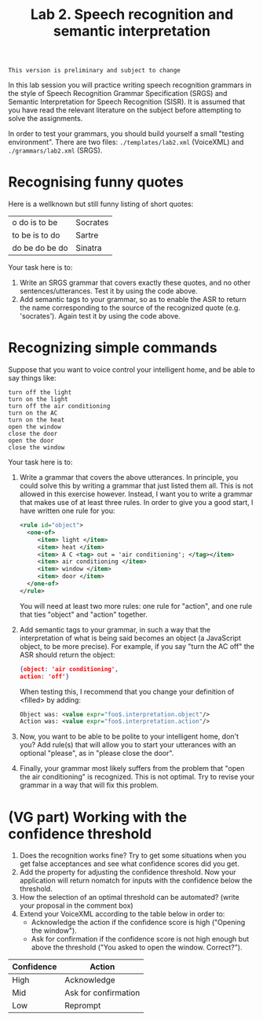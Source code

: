 #+TITLE: Lab 2. Speech recognition and semantic interpretation

#+BEGIN_EXAMPLE
This version is preliminary and subject to change
#+END_EXAMPLE

In this lab session you will practice writing speech recognition grammars in the style of Speech Recognition Grammar Specification (SRGS) and Semantic Interpretation for Speech Recognition (SISR). It is assumed that you have read the relevant literature on the subject before attempting to solve the assignments.

In order to test your grammars, you should build yourself a small "testing environment". There are two files: =./templates/lab2.xml= (VoiceXML) and =./grammars/lab2.xml= (SRGS).
* Recognising funny quotes
Here is a wellknown but still funny listing of short quotes:
| o do is to be  | Socrates |
| to be is to do | Sartre   |
| do be do be do | Sinatra  |

Your task here is to:

1. Write an SRGS grammar that covers exactly these quotes, and no other sentences/utterances. Test it by using the code above.
2. Add semantic tags to your grammar, so as to enable the ASR to return the name corresponding to the source of the recognized quote (e.g. 'socrates'). Again test it by using the code above.
* Recognizing simple commands
Suppose that you want to voice control your intelligent home, and be able to say things like:
#+BEGIN_EXAMPLE
turn off the light
turn on the light
turn off the air conditioning
turn on the AC
turn on the heat
open the window
close the door
open the door
close the window
#+END_EXAMPLE

Your task here is to:
1. Write a grammar that covers the above utterances. In principle, you could solve this by writing a grammar that just listed them all. This is not allowed in this exercise however. Instead, I want you to write a grammar that makes use of at least three rules. In order to give you a good start, I have written one rule for you:
   #+BEGIN_SRC xml
     <rule id="object">
       <one-of>
          <item> light </item>
          <item> heat </item>
          <item> A C <tag> out = 'air conditioning'; </tag></item>
          <item> air conditioning </item>
          <item> window </item>
          <item> door </item>
       </one-of>
     </rule>
   #+END_SRC
   You will need at least two more rules: one rule for "action", and one rule that ties "object" and "action" together.
2. Add semantic tags to your grammar, in such a way that the interpretation of what is being said becomes an object (a JavaScript object, to be more precise). For example, if you say "turn the AC off" the ASR should return the object:
   #+BEGIN_SRC json
   {object: 'air conditioning',
   action: 'off'}
   #+END_SRC
   When testing this, I recommend that you change your definition of <filled> by adding:
   #+BEGIN_SRC xml
   Object was: <value expr="foo$.interpretation.object"/>
   Action was: <value expr="foo$.interpretation.action"/>
   #+END_SRC
3. Now, you want to be able to be polite to your intelligent home, don't you? Add rule(s) that will allow you to start your utterances with an optional "please", as in "please close the door".
4. Finally, your grammar most likely suffers from the problem that "open the air conditioning" is recognized. This is not optimal. Try to revise your grammar in a way that will fix this problem.
* (VG part) Working with the confidence threshold
1. Does the recognition works fine? Try to get some situations when you get false acceptances and see what confidence scores did you get.
2. Add the property for adjusting the confidence threshold. Now your application will return nomatch for inputs with the confidence below the threshold.
3. How the selection of an optimal threshold can be automated? (write your proposal in the comment box)
4. Extend your VoiceXML according to the table below in order to:
   - Acknowledge the action if the confidence score is high ("Opening the window").
   - Ask for confirmation if the confidence score is not high enough but above the threshold ("You asked to open the window. Correct?").
| Confidence | Action               |
|------------+----------------------|
| High       | Acknowledge          |
| Mid        | Ask for confirmation |
| Low        | Reprompt             |

